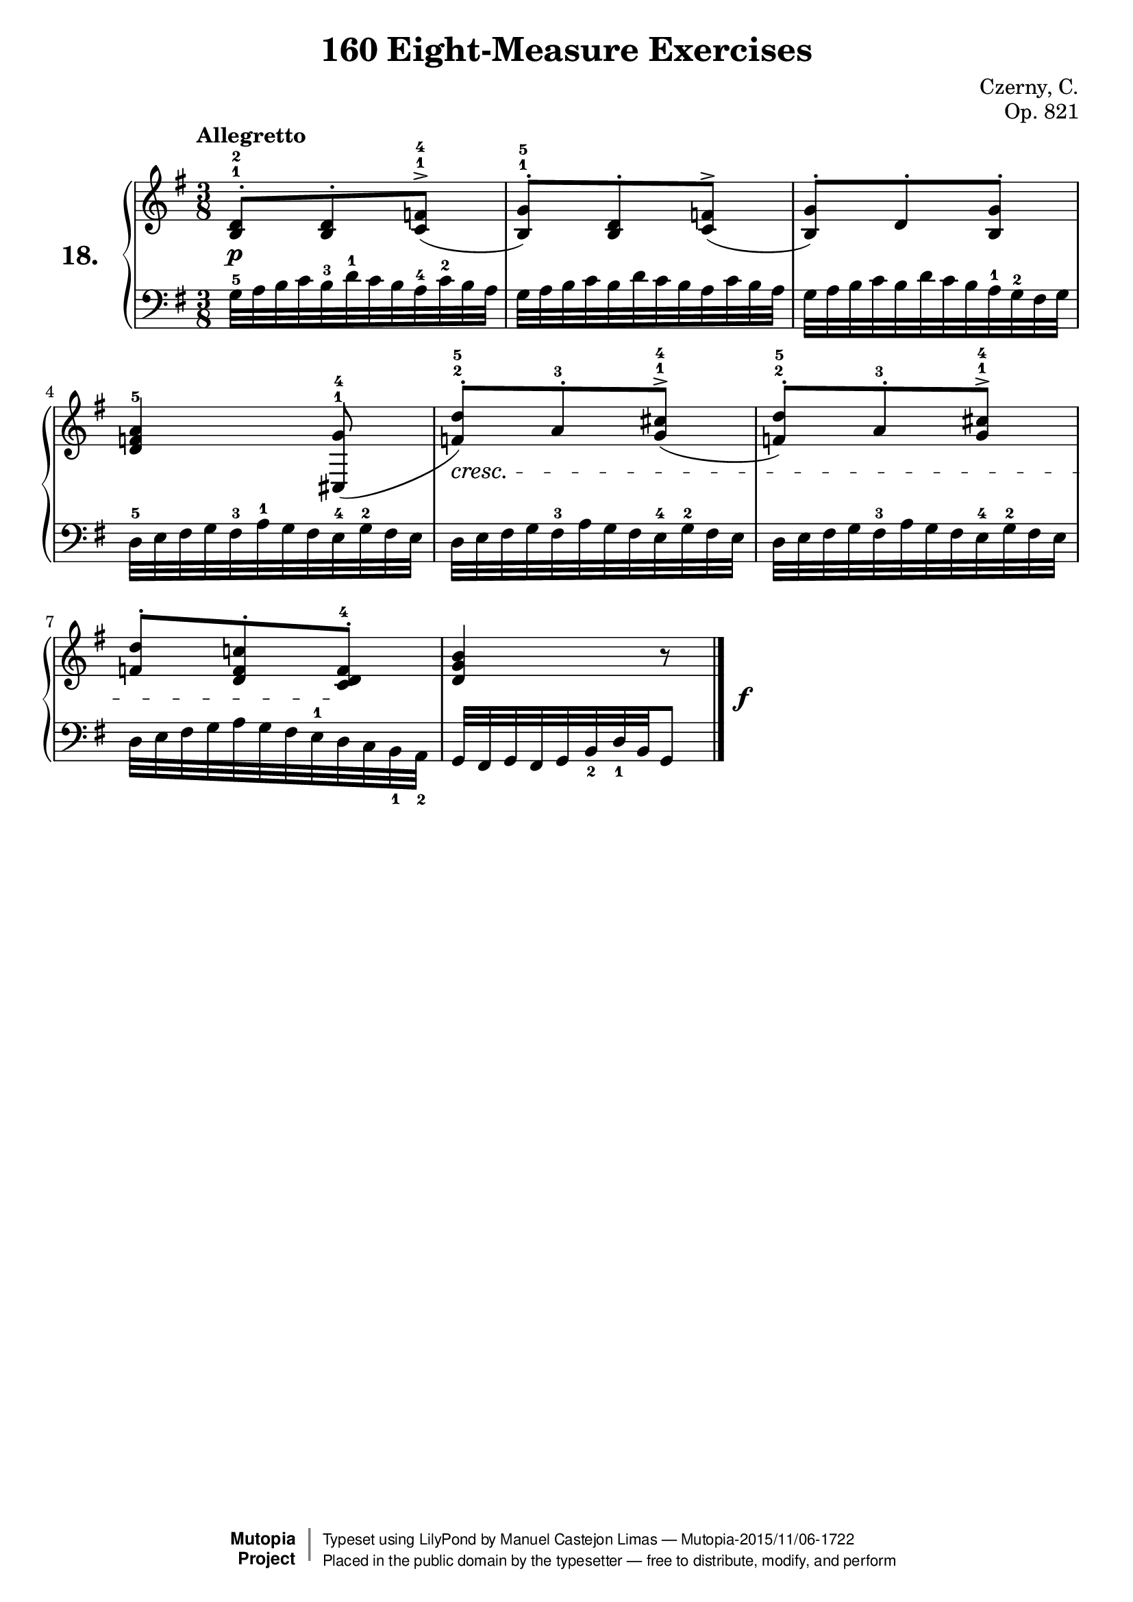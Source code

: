 \version "2.18.2"
\language "english"

\header {
    composer	        =       "Czerny, C."
    mutopiacomposer     =       "CzernyC"

    title	            =	"160 Eight-Measure Exercises"
    mutopiatitle        = "160 Eight-Measure Exercises, No. 18"

    opus	            =	"Op. 821"
    mutopiaopus         = "Op. 821, No. 18"
    
    source            =	"IMLSP; Leipzig: Edition Peters, n.d.[1888]. Plate 6990-6993."
    style             =	"Technique"
    license          =	"Public Domain"
    maintainer	        =	"Manuel Castejon Limas"
    maintainerWeb       =	"https://github.com/mcasl/Czerny"
    mutopiainstrument   =       "Piano"

footer = "Mutopia-2015/11/06-1722"
copyright =  \markup { \override #'(baseline-skip . 0 ) \right-column { \sans \bold \with-url #"http://www.MutopiaProject.org" { \abs-fontsize #9  "Mutopia " \concat { \abs-fontsize #12 \with-color #white \char ##x01C0 \abs-fontsize #9 "Project " } } } \override #'(baseline-skip . 0 ) \center-column { \abs-fontsize #11.9 \with-color #grey \bold { \char ##x01C0 \char ##x01C0 } } \override #'(baseline-skip . 0 ) \column { \abs-fontsize #8 \sans \concat { " Typeset using " \with-url #"http://www.lilypond.org" "LilyPond" " by " \maintainer " " \char ##x2014 " " \footer } \concat { \concat { \abs-fontsize #8 \sans{ " Placed in the " \with-url #"http://creativecommons.org/licenses/publicdomain" "public domain" " by the typesetter " \char ##x2014 " free to distribute, modify, and perform" } } \abs-fontsize #13 \with-color #white \char ##x01C0 } } }
tagline = ##f
}

%--------Definitions
exerciseNumber = "18."

mbreak = {  }
upperStaff =   { \tempo "Allegretto"
\clef treble \key g \major \time 3/8 
<b d'>8^.^1^2 <b d'>^. <c' f'>^>^1^4 (      | % 1

<b g'>8^.^1^5 ) <b d'>^. <c' f'>^> (          | % 2

<b g'>8^.) d'^. <b g'>^. | % 3

<d' f' a'>4^5 <g' cs>8^\>^1^4 (          | % 4

<f' d''>8^.^2^5 ) a'^.^3 <g' cs''>^>^1^4 (   | % 5

<f' d''>8^.^2^5 ) a'^.^3 <g' cs''>^>^1^4     | % 6

<f' d''>8^. ) <d' f' c''!>^. <c' d' f'>^.^4    | % 7

<b' d' g'>4 r8| % 8
\bar "|."

}

lowerStaff =  {
\clef bass \key g \major \time 3/8 
g32^5 a b c' b^3 d'^1 c' b a^4 c'^2 b a  | % 1

g32 a b c' b d' c' b a c' b a  | % 2

g32 a b c' b d' c' b a^1 g^2 fs g | % 3

d32^5 e fs g fs^3 a^1 g fs e^4 g^2 fs e | % 4

d32 e fs g fs^3 a g fs e^4 g^2 fs e     | % 5

d32 e fs g fs^3 a g fs e^4 g^2 fs e   | % 6

d32 e fs g a g fs e^1 d c b,_1 a,_2   | % 7

g,32 fs, g, fs, g, b,_2 d_1 b, g,8  | % 8
\bar "|."
}

%-------Typeset music and generate midi

dynamics = {
  <>-\p s2       | % 1
  s2             | % 2
  s2             | % 3
  <>-\cresc s2   | % 4
  s2             | % 5
  s2      \!     | % 6
  <>-\f s2       | % 7
  s2             | % 8
}

pedal = {
}

\score {
  \new PianoStaff = "PianoStaff_pf" <<
    \set PianoStaff.instrumentName = \markup \huge \bold \exerciseNumber 
    \new Staff    = "Staff_pfUpper" << \upperStaff >>
    \new Dynamics = "Dynamics_pf" \dynamics
    \new Staff    = "Staff_pfLower" << \lowerStaff >>
    \new Dynamics = "pedal" \pedal
  >>
  \layout { }
}

\score {
  \new PianoStaff = "PianoStaff_pf" <<
    \set PianoStaff.midiInstrument = "acoustic grand"
    \new Staff = "Staff_pfUpper" << \upperStaff \dynamics \pedal >>
    \new Staff = "Staff_pfLower" << \lowerStaff \dynamics \pedal >>
  >>
  \midi { \tempo 4 = 110 }
}
